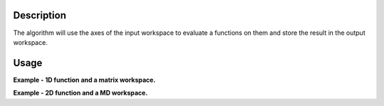 .. algorithm::

.. summary::

.. relatedalgorithms::

.. properties::

Description
-----------

The algorithm will use the axes of the input workspace to evaluate a functions on them 
and store the result in the output workspace.

Usage
-----

**Example - 1D function and a matrix workspace.**

.. testcode:: 1DFunction

    # Load a workspace
    ws = Load('MUSR00015189')
    # Evaluate a function
    EvaluateFunction('name=ExpDecay,Height=56', 'ws_1', StartX=0, EndX=30, OutputWorkspace='out')

**Example - 2D function and a MD workspace.**

.. testcode:: 2DFunction

    # Create an empty 2D workspace (100 x 100)
    nx = 100
    ny = 100
    ws = CreateMDHistoWorkspace(Dimensionality=2, Extents=[-10,10,-10,10], Names="x,y", Units="U,V",
        NumberOfBins='%s,%s' % (nx,ny),
        SignalInput=[0] * nx * ny, ErrorInput=[0] * nx * ny)
    # Evaluate a function
    EvaluateFunction('name=UserFunctionMD,Formula=sin(x)*sin(y)','ws', OutputWorkspace='out')

.. categories::

.. sourcelink::
